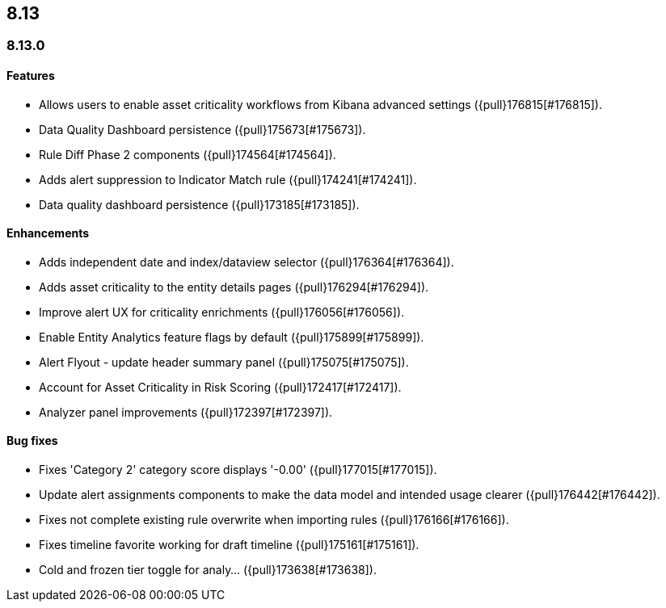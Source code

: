 [[release-notes-header-8.13.0]]
== 8.13

[discrete]
[[release-notes-8.13.0]]
=== 8.13.0

[discrete]
[[features-8.13.0]]
==== Features

* Allows users to enable asset criticality workflows from Kibana advanced settings ({pull}176815[#176815]).
* Data Quality Dashboard persistence ({pull}175673[#175673]).
* Rule Diff Phase 2 components ({pull}174564[#174564]).
* Adds alert suppression to Indicator Match rule ({pull}174241[#174241]).
* Data quality dashboard persistence ({pull}173185[#173185]).

[discrete]
[[enhancements-8.13.0]]
==== Enhancements

* Adds independent date and index/dataview selector ({pull}176364[#176364]).
* Adds asset criticality to the entity details pages ({pull}176294[#176294]).
* Improve alert UX for criticality enrichments ({pull}176056[#176056]).
* Enable Entity Analytics feature flags by default ({pull}175899[#175899]).
* Alert Flyout - update header summary panel ({pull}175075[#175075]).
* Account for Asset Criticality in Risk Scoring ({pull}172417[#172417]).
* Analyzer panel improvements ({pull}172397[#172397]).

[discrete]
[[bug-fixes-8.13.0]]
==== Bug fixes

* Fixes 'Category 2' category score displays '-0.00' ({pull}177015[#177015]).
* Update alert assignments components to make the data model and intended usage clearer ({pull}176442[#176442]).
* Fixes not complete existing rule overwrite when importing rules ({pull}176166[#176166]).
* Fixes timeline favorite working for draft timeline ({pull}175161[#175161]).
* Cold and frozen tier toggle for analy… ({pull}173638[#173638]).